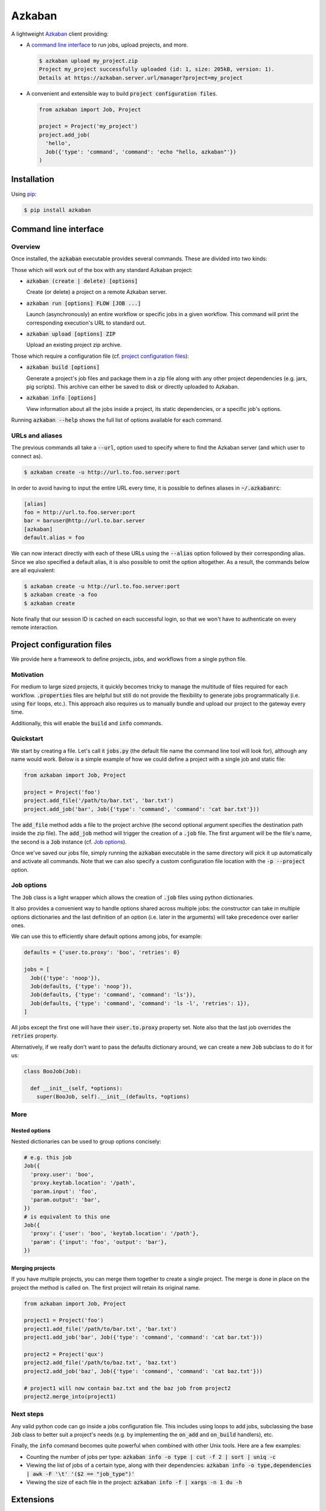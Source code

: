 .. default-role:: code


Azkaban
=======

A lightweight Azkaban_ client providing:

* A `command line interface`_ to run jobs, upload projects, and more.

  .. code:: bash

    $ azkaban upload my_project.zip
    Project my_project successfully uploaded (id: 1, size: 205kB, version: 1).
    Details at https://azkaban.server.url/manager?project=my_project

* A convenient and extensible way to build `project configuration files`.

  .. code:: python

    from azkaban import Job, Project

    project = Project('my_project')
    project.add_job(
      'hello',
      Job({'type': 'command', 'command': 'echo "hello, azkaban"'})
    )


Installation
------------

Using pip_:

.. code:: bash

  $ pip install azkaban


Command line interface
----------------------

Overview
********

Once installed, the `azkaban` executable provides several commands. These are 
divided into two kinds:

Those which will work out of the box with any standard Azkaban project:

* `azkaban (create | delete) [options]`

  Create (or delete) a project on a remote Azkaban server.

* `azkaban run [options] FLOW [JOB ...]`

  Launch (asynchronously) an entire workflow or specific jobs in a given 
  workflow. This command will print the corresponding execution's URL to 
  standard out.

* `azkaban upload [options] ZIP`

  Upload an existing project zip archive.

Those which require a configuration file (cf. `project configuration files`_):

* `azkaban build [options]`

  Generate a project's job files and package them in a zip file along with any 
  other project dependencies (e.g. jars,  pig scripts). This archive can 
  either be saved to disk or directly uploaded to Azkaban.

* `azkaban info [options]`

  View information about all the jobs inside a project, its static 
  dependencies, or a specific job's options.

Running `azkaban --help` shows the full list of options available for each 
command.


URLs and aliases
****************

The previous commands all take a `--url`, option used to specify where to find 
the Azkaban server (and which user to connect as).

.. code:: bash

  $ azkaban create -u http://url.to.foo.server:port

In order to avoid having to input the entire URL every time, it is possible to 
defines aliases in `~/.azkabanrc`:

.. code:: cfg

  [alias]
  foo = http://url.to.foo.server:port
  bar = baruser@http://url.to.bar.server
  [azkaban]
  default.alias = foo

We can now interact directly with each of these URLs using the `--alias` 
option followed by their corresponding alias. Since we also specified a 
default alias, it is also possible to omit the option altogether. As a result,
the commands below are all equivalent:

.. code:: bash

  $ azkaban create -u http://url.to.foo.server:port
  $ azkaban create -a foo
  $ azkaban create

Note finally that our session ID is cached on each successful login, so that 
we won't have to authenticate on every remote interaction.


Project configuration files
---------------------------

We provide here a framework to define projects, jobs, and workflows from a 
single python file.


Motivation
**********

For medium to large sized projects, it quickly becomes tricky to manage the 
multitude of files required for each workflow. `.properties` files are helpful 
but still do not provide the flexibility to generate jobs programmatically 
(i.e. using `for` loops, etc.). This approach also requires us to manually 
bundle and upload our project to the gateway every time.

Additionally, this will enable the `build` and `info` commands.


Quickstart
**********

We start by creating a file. Let's call it `jobs.py` (the default file name 
the command line tool will look for), although any name would work. Below is a 
simple example of how we could define a project with a single job and static 
file:

.. code:: python

  from azkaban import Job, Project

  project = Project('foo')
  project.add_file('/path/to/bar.txt', 'bar.txt')
  project.add_job('bar', Job({'type': 'command', 'command': 'cat bar.txt'}))

The `add_file` method adds a file to the project archive (the second 
optional argument specifies the destination path inside the zip file). The 
`add_job` method will trigger the creation of a `.job` file. The 
first argument will be the file's name, the second is a `Job` instance 
(cf. `Job options`_).

Once we've saved our jobs file, simply running the `azkaban` executable in the 
same directory will pick it up automatically and activate all commands. Note 
that we can also specify a custom configuration file location with the `-p 
--project` option.


Job options
***********

The `Job` class is a light wrapper which allows the creation of 
`.job` files using python dictionaries.

It also provides a convenient way to handle options shared across multiple 
jobs: the constructor can take in multiple options dictionaries and the last 
definition of an option (i.e. later in the arguments) will take precedence 
over earlier ones.

We can use this to efficiently share default options among jobs, for example:

.. code:: python

  defaults = {'user.to.proxy': 'boo', 'retries': 0}

  jobs = [
    Job({'type': 'noop'}),
    Job(defaults, {'type': 'noop'}),
    Job(defaults, {'type': 'command', 'command': 'ls'}),
    Job(defaults, {'type': 'command', 'command': 'ls -l', 'retries': 1}),
  ]

All jobs except the first one will have their `user.to.proxy` property 
set. Note also that the last job overrides the `retries` property.

Alternatively, if we really don't want to pass the defaults dictionary around, 
we can create a new `Job` subclass to do it for us:

.. code:: python

  class BooJob(Job):

    def __init__(self, *options):
      super(BooJob, self).__init__(defaults, *options)


More
****

Nested options
^^^^^^^^^^^^^^

Nested dictionaries can be used to group options concisely:

.. code:: python

  # e.g. this job
  Job({
    'proxy.user': 'boo',
    'proxy.keytab.location': '/path',
    'param.input': 'foo',
    'param.output': 'bar',
  })
  # is equivalent to this one
  Job({
    'proxy': {'user': 'boo', 'keytab.location': '/path'},
    'param': {'input': 'foo', 'output': 'bar'},
  })


Merging projects
^^^^^^^^^^^^^^^^

If you have multiple projects, you can merge them together to create a single 
project. The merge is done in place on the project the method is called on. 
The first project will retain its original name.

.. code:: python

  from azkaban import Job, Project

  project1 = Project('foo')
  project1.add_file('/path/to/bar.txt', 'bar.txt')
  project1.add_job('bar', Job({'type': 'command', 'command': 'cat bar.txt'}))

  project2 = Project('qux')
  project2.add_file('/path/to/baz.txt', 'baz.txt')
  project2.add_job('baz', Job({'type': 'command', 'command': 'cat baz.txt'}))

  # project1 will now contain baz.txt and the baz job from project2
  project2.merge_into(project1)


Next steps
**********

Any valid python code can go inside a jobs configuration file. This includes 
using loops to add jobs, subclassing the base `Job` class to better suit a 
project's needs (e.g. by implementing the `on_add` and `on_build` handlers), 
etc.

Finally, the `info` command becomes quite powerful when combined with other 
Unix tools. Here are a few examples:

* Counting the number of jobs per type: `azkaban info -o type | cut -f 2 | 
  sort | uniq -c`

* Viewing the list of jobs of a certain type, along with their dependencies: 
  `azkaban info -o type,dependencies | awk -F '\t' '($2 == "job_type")'`

* Viewing the size of each file in the project: `azkaban info -f | xargs -n 1 
  du -h`


Extensions
----------

Pig
***

Since pig jobs are so common, `azkaban` comes with an extension to:

* run pig script directly from the command line (and view the output logs from 
  your terminal): `azkabanpig`. Under the hood, this will package your script 
  along with the appropriately generated job file and upload it to Azkaban. 
  Running `azkabanpig --help` will display the list of available options 
  (using UDFs, substituting parameters, running several scripts in order, 
  etc.).

* integrate pig jobs easily into your project configuration via the `PigJob` 
  class. It accepts a file path (to the pig script) as first constructor 
  argument, optionally followed by job options. It then automatically sets the 
  job type and adds the corresponding script file to the project.

.. code:: python

  from azkaban import PigJob

  project.add_job('baz', PigJob('/.../baz.pig', {'dependencies': 'bar'}))

Using a custom pig type is as simple as changing the `PigJob.type` class 
variable.


.. _Azkaban: http://data.linkedin.com/opensource/azkaban
.. _pip: http://www.pip-installer.org/en/latest/
